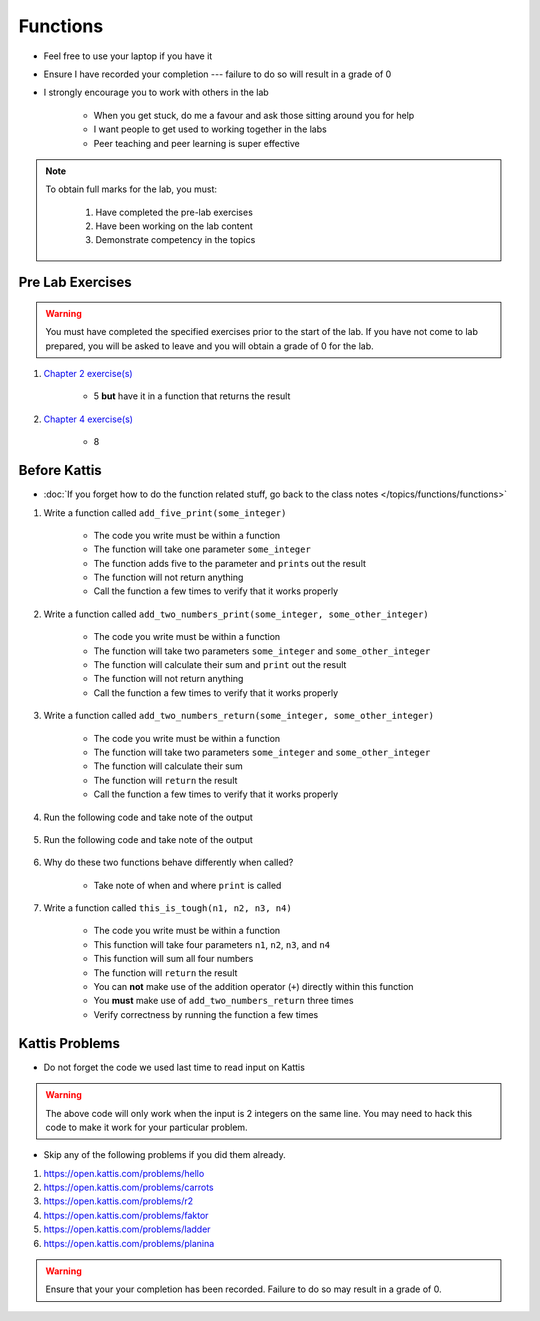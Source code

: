 *********
Functions
*********

* Feel free to use your laptop if you have it
* Ensure I have recorded your completion --- failure to do so will result in a grade of 0
* I strongly encourage you to work with others in the lab

    * When you get stuck, do me a favour and ask those sitting around you for help
    * I want people to get used to working together in the labs
    * Peer teaching and peer learning is super effective

.. note::

    To obtain full marks for the lab, you must:

        #. Have completed the pre-lab exercises
        #. Have been working on the lab content
        #. Demonstrate competency in the topics


Pre Lab Exercises
=================

.. warning::

    You must have completed the specified exercises prior to the start of the lab. If you have not come to lab prepared,
    you will be asked to leave and you will obtain a grade of 0 for the lab.

#. `Chapter 2 exercise(s) <http://openbookproject.net/thinkcs/python/english3e/variables_expressions_statements.html#exercises>`_

    * 5 **but** have it in a function that returns the result

#. `Chapter 4 exercise(s) <http://openbookproject.net/thinkcs/python/english3e/functions.html#exercises>`_

    * 8


Before Kattis
=============

* :doc:`If you forget how to do the function related stuff, go back to the class notes </topics/functions/functions>`

#. Write a function called ``add_five_print(some_integer)``

    * The code you write must be within a function
    * The function will take one parameter ``some_integer``
    * The function adds five to the parameter and ``print``\s out the result
    * The function will not return anything
    * Call the function a few times to verify that it works properly

    .. code-block:: python
        :linenos:

        def add_five_print(some_integer):
            # stuff goes here


#. Write a function called ``add_two_numbers_print(some_integer, some_other_integer)``

    * The code you write must be within a function
    * The function will take two parameters ``some_integer`` and  ``some_other_integer``
    * The function will calculate their sum and ``print`` out the result
    * The function will not return anything
    * Call the function a few times to verify that it works properly

    .. code-block:: python
        :linenos:

        def add_two_numbers_print(some_integer, some_other_integer):
            # stuff goes here


#. Write a function called ``add_two_numbers_return(some_integer, some_other_integer)``

    * The code you write must be within a function
    * The function will take two parameters ``some_integer`` and  ``some_other_integer``
    * The function will calculate their sum
    * The function will ``return`` the result
    * Call the function a few times to verify that it works properly


#. Run the following code and take note of the output

    .. code-block:: python
        :linenos:

        result = add_two_numbers_return(4, 5)
        print(result)


#. Run the following code and take note of the output

    .. code-block:: python
        :linenos:

        result = add_two_numbers_print(4, 5)
        print(result)


#. Why do these two functions behave differently when called?

    * Take note of when and where ``print`` is called


#. Write a function called ``this_is_tough(n1, n2, n3, n4)``

    * The code you write must be within a function
    * This function will take four parameters ``n1``, ``n2``, ``n3``, and ``n4``
    * This function will sum all four numbers
    * The function will ``return`` the result
    * You can **not** make use of the addition operator (``+``) directly within this function
    * You **must** make use of ``add_two_numbers_return`` three times
    * Verify correctness by running the function a few times


Kattis Problems
===============

* Do not forget the code we used last time to read input on Kattis

.. code-block:: python
        :linenos:

        data = input()       # Read a WHOLE, SINGLE line of input
        data = data.split()  # Split string into individual pieces
        a_var = int(data[0]) # Take string from data[X], convert it to int...
        b_var = int(data[1]) # ... And store it in some variable


.. warning::
   
    The above code will only work when the input is 2 integers on the same line. You may need to hack this code to make
    it work for your particular problem.


* Skip any of the following problems if you did them already.

#. https://open.kattis.com/problems/hello
#. https://open.kattis.com/problems/carrots
#. https://open.kattis.com/problems/r2
#. https://open.kattis.com/problems/faktor
#. https://open.kattis.com/problems/ladder
#. https://open.kattis.com/problems/planina

.. warning::

    Ensure that your your completion has been recorded. Failure to do so may result in a grade of 0.
